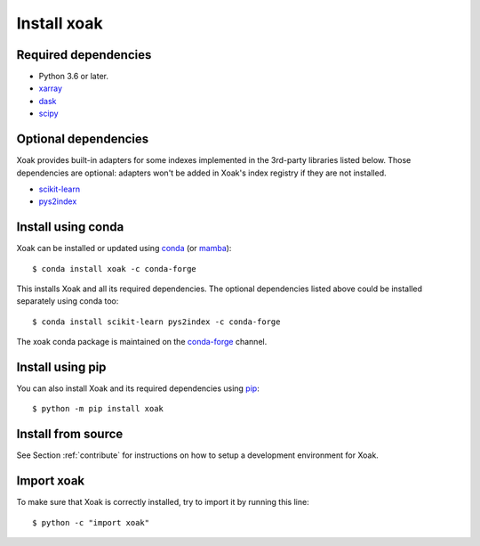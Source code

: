 .. _install:

Install xoak
============

Required dependencies
---------------------

- Python 3.6 or later.
- `xarray <http://xarray.pydata.org>`__
- `dask <https://docs.dask.org>`__
- `scipy <https://docs.scipy.org/doc/scipy/reference/>`__

Optional dependencies
---------------------

Xoak provides built-in adapters for some indexes implemented in the 3rd-party
libraries listed below. Those dependencies are optional: adapters won't be
added in Xoak's index registry if they are not installed.

- `scikit-learn <https://scikit-learn.org>`__
- `pys2index <https://github.com/benbovy/pys2index>`__

Install using conda
-------------------

Xoak can be installed or updated using conda_ (or mamba_)::

  $ conda install xoak -c conda-forge

This installs Xoak and all its required dependencies. The optional dependencies
listed above could be installed separately using conda too::

  $ conda install scikit-learn pys2index -c conda-forge

The xoak conda package is maintained on the `conda-forge`_ channel.

.. _conda-forge: https://conda-forge.org/
.. _conda: https://conda.io/docs/
.. _mamba: https://github.com/mamba-org/mamba

Install using pip
-----------------

You can also install Xoak and its required dependencies using pip_::

  $ python -m pip install xoak

.. _pip: https://pip.pypa.io

Install from source
-------------------

See Section :ref:`contribute` for instructions on how to setup a development
environment for Xoak.

Import xoak
-----------

To make sure that Xoak is correctly installed, try to import it by running this
line::

    $ python -c "import xoak"
